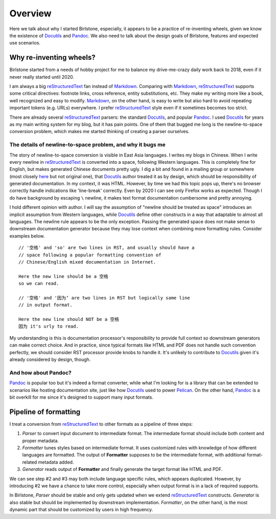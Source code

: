 ==========
Overview
==========

Here we talk about why I started Birlstone, especially, it appears to be
a practice of re-inventing wheels, given we know the existence of
Docutils_ and Pandoc_. We also need to talk about the design goals of
Birlstone, features and expected use scenarios.

Why re-inventing wheels?
==========================

Birlstone started from a needs of hobby project for me to balance my
drive-me-crazy daily work back to 2018, even if it never really started
until 2020.

I am always a big reStructuredText_ fan instead of Markdown_. Comparing
with Markdown_, reStructuredText_ supports some critical directives:
footnote links, cross reference, entity substitutions, etc. They make my
writing more like a book, well recognized and easy to modify. Markdown_,
on the other hand, is easy to write but also hard to avoid repeating
important tokens (e.g. URLs) everywhere. I prefer reStructuredText_
style even if it sometimes becomes too strict.

There are already several reStructuredText_ parsers: the standard
Docutils_, and popular Pandoc_. I used Docutils_ for years as my main
writing system for my blog, but it has pain points. One of them that
bugged me long is the newline-to-space conversion problem, which makes
me started thinking of creating a parser ourselves.

The details of newline-to-space problem, and why it bugs me
-------------------------------------------------------------

The story of newline-to-space conversion is visible in East Asia
languages. I writes my blogs in Chinese. When I write every newline in
reStructuredText_ is converted into a space, following Western languages.
This is completely fine for English, but makes generated Chinese
documents pretty ugly. I dig a bit and found in a mailing group or
somewhere (most closely
`here <https://sourceforge.net/p/docutils/mailman/message/26971957/>`_
but not original one), that Docutils_ author treated it as by design,
which should be responsibility of generated documentation. In my
context, it was HTML. However, by time we had this topic pops up,
there's no browser correctly handle indications like 'line-break'
correctly. Even by 2020 I can see only Firefox works as expected.
Though I do have background by escaping ``\`` newline, it makes text
format documentation cumbersome and pretty annoying.

I hold different opinion with author. I will say the assumption of
"newline should be treated as space" introduces an implicit assumption
from Western languages, while Docutils_ define other constructs in a way
that adaptable to almost all languages. The newline rule appears to be
the only exception. Passing the generated space does not make sense to
downstream documentation generator because they may lose context when
combining more formatting rules. Consider examples below.

::

   // '空格' and 'so' are two lines in RST, and usually should have a
   // space following a popular formatting convention of
   // Chinese/English mixed documentation in Internet.

   Here the new line should be a 空格
   so we can read.

   // '空格' and '因为‘ are two lines in RST but logically same line
   // in output format.

   Here the new line should NOT be a 空格
   因为 it's urly to read.

My understanding is this is documentation processor's responsibility to
provide full context so downstream generators can make correct choice.
And in practice, since typical formats like HTML and PDF does not handle
such convention perfectly, we should consider RST processor provide knobs
to handle it. It's unlikely to contribute to Docutils_ given it's already
considered by design, though.

And how about Pandoc?
-----------------------

Pandoc_ is popular too but it's indeed a format converter, while what
I'm looking for is a library that can be extended to scenarios like
hosting documentation site, just like how Docutils_ used to power
Pelican_. On the other hand, Pandoc_ is a bit overkill for me since it's
designed to support many input formats.

Pipeline of formatting
============================

I treat a conversion from reStructuredText_ to other formats as a
pipeline of three steps:

1. *Parser* to convert input document to intermediate format. The
   intermediate format should include both content and proper metadata.
2. *Formatter* tunes styles based on intermediate format. It uses
   customized rules with knowledge of how different languages are
   formatted. The output of **Formatter** supposes to be the
   intermediate format, with additional format-related metadata added.
3. *Generator* reads output of **Formatter** and finally generate the
   target format like HTML and PDF.

We can see step #2 and #3 may both include language specific rules,
which appears duplicated. However, by introducing #2 we have a chance to
take more control, especially when output format is in a lack of
required supports.

In Birlstone, *Parser* should be stable and only gets updated when we
extend reStructuredText_ constructs. *Generator* is also stable but
should be implemented by downstream implementation. *Formatter*, on the
other hand, is the most dynamic part that should be customized by users
in high frequency.

.. _reStructuredText: https://docutils.sourceforge.io/
.. _Markdown: https://daringfireball.net/projects/markdown/
.. _Docutils: https://docutils.sourceforge.io/
.. _Pandoc: https://pandoc.org/
.. _Pelican: https://blog.getpelican.com/
